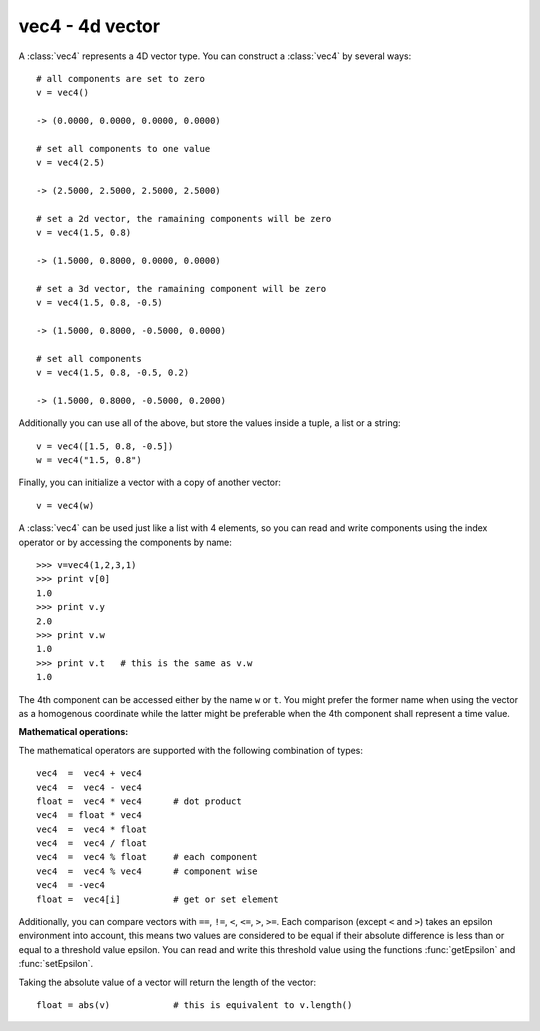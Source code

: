 
.. _vec4:

vec4 - 4d vector
----------------

A :class:`vec4` represents a 4D vector type. You can construct a :class:`vec4`
by several ways::

   # all components are set to zero
   v = vec4()

   -> (0.0000, 0.0000, 0.0000, 0.0000)

   # set all components to one value
   v = vec4(2.5)

   -> (2.5000, 2.5000, 2.5000, 2.5000)

   # set a 2d vector, the ramaining components will be zero
   v = vec4(1.5, 0.8)

   -> (1.5000, 0.8000, 0.0000, 0.0000)

   # set a 3d vector, the ramaining component will be zero
   v = vec4(1.5, 0.8, -0.5)

   -> (1.5000, 0.8000, -0.5000, 0.0000)

   # set all components
   v = vec4(1.5, 0.8, -0.5, 0.2)

   -> (1.5000, 0.8000, -0.5000, 0.2000)

Additionally you can use all of the above, but store the values inside a tuple,
a list or a string::

   v = vec4([1.5, 0.8, -0.5])
   w = vec4("1.5, 0.8")

Finally, you can initialize a vector with a copy of another vector::

   v = vec4(w)

A :class:`vec4` can be used just like a list with 4 elements, so you can read
and write components using the index operator or by accessing the components by
name::

   >>> v=vec4(1,2,3,1)
   >>> print v[0]
   1.0
   >>> print v.y
   2.0
   >>> print v.w
   1.0
   >>> print v.t   # this is the same as v.w
   1.0

The 4th component can be accessed either by the name ``w`` or ``t``. You might
prefer the former name when using the vector as a homogenous coordinate while
the latter might be preferable when the 4th component shall represent a time
value.

**Mathematical operations:**

The mathematical operators are supported with the following combination of
types::

   vec4  =  vec4 + vec4
   vec4  =  vec4 - vec4
   float =  vec4 * vec4      # dot product
   vec4  = float * vec4
   vec4  =  vec4 * float
   vec4  =  vec4 / float
   vec4  =  vec4 % float     # each component
   vec4  =  vec4 % vec4      # component wise
   vec4  = -vec4
   float =  vec4[i]          # get or set element

Additionally, you can compare vectors with ``==``, ``!=``, ``<``,  ``<=``,
``>``, ``>=``. Each comparison (except ``<`` and ``>``) takes an epsilon
environment into account, this means two values are considered to be equal if
their absolute difference is less than or equal to a threshold value epsilon.
You can read and write this threshold value using the functions
:func:`getEpsilon` and :func:`setEpsilon`.

Taking the absolute value of a vector will return the length of the vector::

   float = abs(v)            # this is equivalent to v.length()


.. class:: vec4([args])


   .. method:: vec4.length()

      Returns the length of the vector (:math:`\sqrt{x^2+y^2+z^2+w^2}`). This is
      equivalent to calling ``abs(self)``.


   .. method:: vec4.normalize()

      Returns normalized vector. If the method is called on the null vector (where
      each component is zero) a :exc:`ZeroDivisionError` is raised.


   .. method:: vec4.min()

      Returns the minimum value of the components.


   .. method:: vec4.max()

      Returns the maximum value of the components.


   .. method:: vec4.minIndex()

      Return the index of the component with the minimum value.


   .. method:: vec4.maxIndex()

      Return the index of the component with the maximum value.


   .. method:: vec4.minAbs()

      Returns the minimum absolute value of the components.


   .. method:: vec4.maxAbs()

      Returns the maximum absolute value of the components.


   .. method:: vec4.minAbsIndex()

      Return the index of the component with the minimum absolute value.


   .. method:: vec4.maxAbsIndex()

      Return the index of the component with the maximum absolute value.

